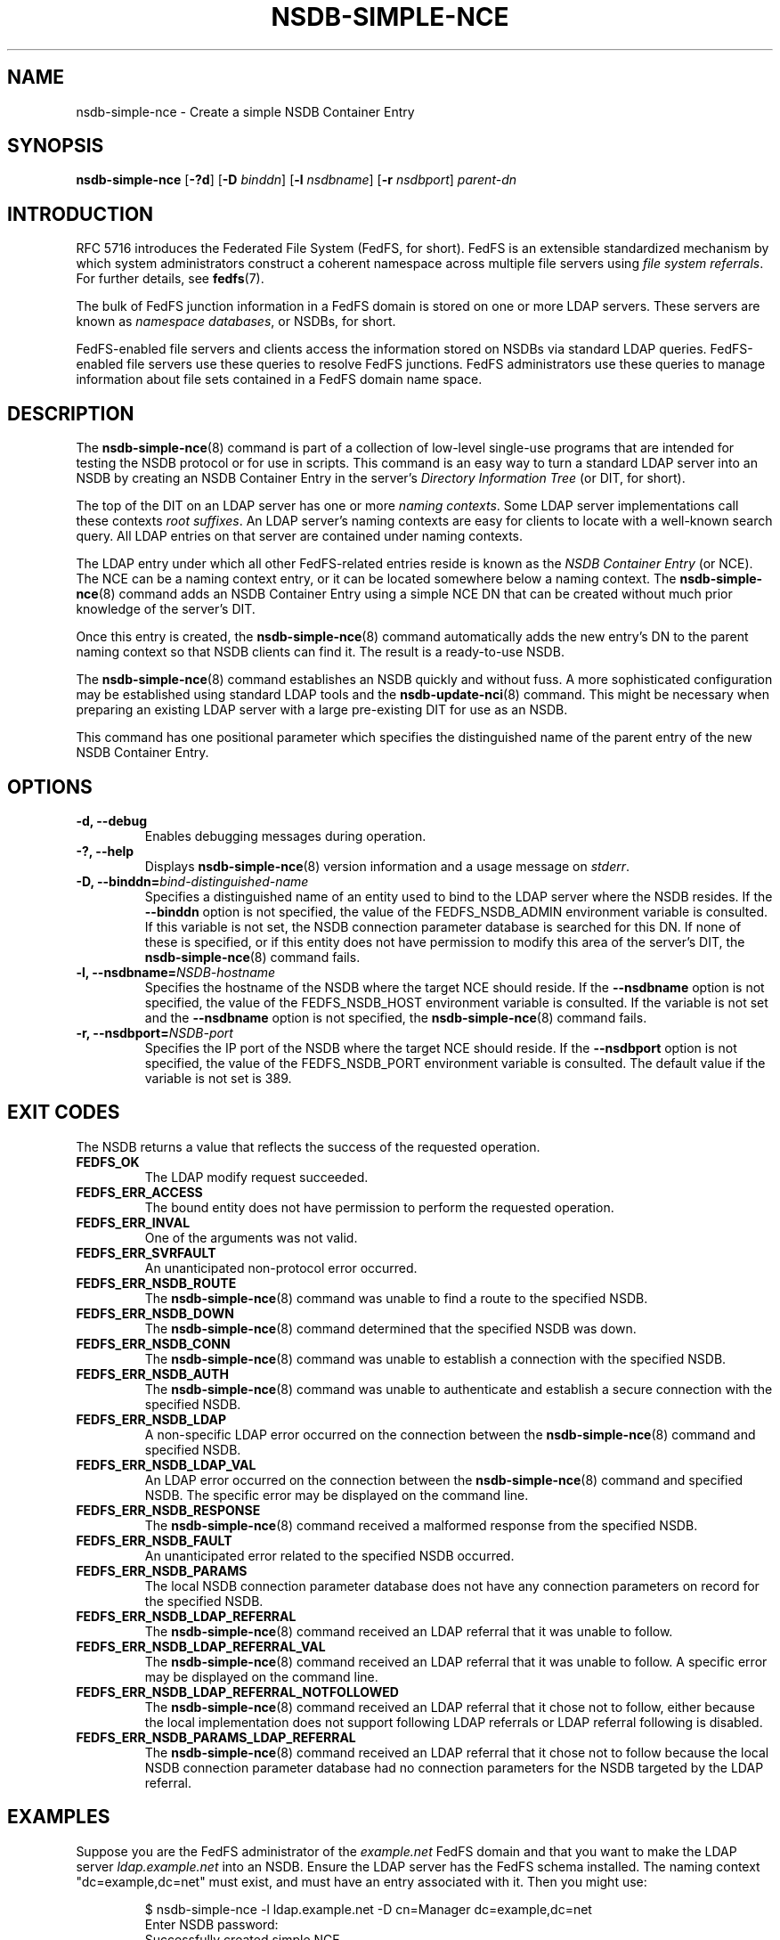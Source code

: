 .\"@(#)nsdb-simple-nce.8"
.\"
.\" @file doc/man/nsdb-simple-nce.8
.\" @brief man page for nsdb-simple-nce client command
.\"

.\"
.\" Copyright 2012 Oracle.  All rights reserved.
.\"
.\" This file is part of fedfs-utils.
.\"
.\" fedfs-utils is free software; you can redistribute it and/or modify
.\" it under the terms of the GNU General Public License version 2.0 as
.\" published by the Free Software Foundation.
.\"
.\" fedfs-utils is distributed in the hope that it will be useful, but
.\" WITHOUT ANY WARRANTY; without even the implied warranty of
.\" MERCHANTABILITY or FITNESS FOR A PARTICULAR PURPOSE.  See the
.\" GNU General Public License version 2.0 for more details.
.\"
.\" You should have received a copy of the GNU General Public License
.\" version 2.0 along with fedfs-utils.  If not, see:
.\"
.\"	http://www.gnu.org/licenses/old-licenses/gpl-2.0.txt
.\"
.TH NSDB-SIMPLE-NCE 8 "2 July 2013"
.SH NAME
nsdb-simple-nce \- Create a simple NSDB Container Entry
.SH SYNOPSIS
.B nsdb-simple-nce
.RB [ \-?d ]
.RB [ \-D
.IR binddn ]
.RB [ \-l
.IR nsdbname ]
.RB [ \-r
.IR nsdbport ]
.I parent-dn
.SH INTRODUCTION
RFC 5716 introduces the Federated File System (FedFS, for short).
FedFS is an extensible standardized mechanism
by which system administrators construct
a coherent namespace across multiple file servers using
.IR "file system referrals" .
For further details, see
.BR fedfs (7).
.P
The bulk of FedFS junction information in a FedFS domain is stored
on one or more LDAP servers.
These servers are known as
.IR "namespace databases" ,
or NSDBs, for short.
.P
FedFS-enabled file servers and clients access the information stored
on NSDBs via standard LDAP queries.
FedFS-enabled file servers use these queries to resolve FedFS junctions.
FedFS administrators use these queries to manage information
about file sets contained in a FedFS domain name space.
.SH DESCRIPTION
The
.BR nsdb-simple-nce (8)
command is part of a collection of low-level single-use programs that are
intended for testing the NSDB protocol or for use in scripts.
This command is an easy way to turn a standard LDAP server into an NSDB
by creating an NSDB Container Entry in the server's
.I Directory Information Tree
(or DIT, for short).
.P
The top of the DIT on an LDAP server has one or more
.IR "naming contexts" .
Some LDAP server implementations call these contexts
.IR "root suffixes" .
An LDAP server's naming contexts are easy for clients to locate
with a well-known search query.
All LDAP entries on that server are contained under naming contexts.
.P
The LDAP entry under which all other FedFS-related entries reside
is known as the
.I NSDB Container Entry
(or NCE).
The NCE can be a naming context entry,
or it can be located somewhere below a naming context.
The
.BR nsdb-simple-nce (8)
command adds an NSDB Container Entry
using a simple NCE DN that can be created without
much prior knowledge of the server's DIT.
.P
Once this entry is created, the
.BR nsdb-simple-nce (8)
command automatically adds the new entry's DN to the parent
naming context so that NSDB clients can find it.
The result is a ready-to-use NSDB.
.P
The
.BR nsdb-simple-nce (8)
command establishes an NSDB quickly and without fuss.
A more sophisticated configuration may be
established using standard LDAP tools and the
.BR nsdb-update-nci (8)
command.
This might be necessary when preparing an existing LDAP server
with a large pre-existing DIT for use as an NSDB.
.P
This command has one positional parameter which specifies
the distinguished name of the parent entry of the new
NSDB Container Entry.
.SH OPTIONS
.IP "\fB\-d, \-\-debug"
Enables debugging messages during operation.
.IP "\fB\-?, \-\-help"
Displays
.BR nsdb-simple-nce (8)
version information and a usage message on
.IR stderr .
.IP "\fB-D, \-\-binddn=\fIbind-distinguished-name\fP"
Specifies a distinguished name of an entity used to bind to the LDAP server
where the NSDB resides.
If the
.B \-\-binddn
option is not specified,
the value of the FEDFS_NSDB_ADMIN environment variable is consulted.
If this variable is not set,
the NSDB connection parameter database is searched for this DN.
If none of these is specified, or
if this entity does not have permission to modify this area
of the server's DIT, the
.BR nsdb-simple-nce (8)
command fails.
.IP "\fB\-l, \-\-nsdbname=\fINSDB-hostname\fP"
Specifies the hostname of the NSDB where the target NCE should reside.
If the
.B \-\-nsdbname
option is not specified,
the value of the FEDFS_NSDB_HOST environment variable is consulted.
If the variable is not set and the
.B \-\-nsdbname
option is not specified, the
.BR nsdb-simple-nce (8)
command fails.
.IP "\fB\-r, \-\-nsdbport=\fINSDB-port\fP"
Specifies the IP port of the NSDB where the target NCE should reside.
If the
.B \-\-nsdbport
option is not specified,
the value of the FEDFS_NSDB_PORT environment variable is consulted.
The default value if the variable is not set is 389.
.SH EXIT CODES
The NSDB returns a value that reflects the success of the requested operation.
.TP
.B FEDFS_OK
The LDAP modify request succeeded.
.TP
.B FEDFS_ERR_ACCESS
The bound entity does not have permission to perform the requested operation.
.TP
.B FEDFS_ERR_INVAL
One of the arguments was not valid.
.TP
.B FEDFS_ERR_SVRFAULT
An unanticipated non-protocol error occurred.
.TP
.B FEDFS_ERR_NSDB_ROUTE
The
.BR nsdb-simple-nce (8)
command was unable to find a route to the specified NSDB.
.TP
.B FEDFS_ERR_NSDB_DOWN
The
.BR nsdb-simple-nce (8)
command determined that the specified NSDB was down.
.TP
.B FEDFS_ERR_NSDB_CONN
The
.BR nsdb-simple-nce (8)
command was unable to establish a connection with the specified NSDB.
.TP
.B FEDFS_ERR_NSDB_AUTH
The
.BR nsdb-simple-nce (8)
command was unable to authenticate
and establish a secure connection with the specified NSDB.
.TP
.B FEDFS_ERR_NSDB_LDAP
A non-specific LDAP error occurred on the connection between the
.BR nsdb-simple-nce (8)
command and specified NSDB.
.TP
.B FEDFS_ERR_NSDB_LDAP_VAL
An LDAP error occurred on the connection between the
.BR nsdb-simple-nce (8)
command and specified NSDB.
The specific error may be displayed on the command line.
.TP
.B FEDFS_ERR_NSDB_RESPONSE
The
.BR nsdb-simple-nce (8)
command received a malformed response from the specified NSDB.
.TP
.B FEDFS_ERR_NSDB_FAULT
An unanticipated error related to the specified NSDB occurred.
.TP
.B FEDFS_ERR_NSDB_PARAMS
The local NSDB connection parameter database
does not have any connection parameters on record for the specified NSDB.
.TP
.B FEDFS_ERR_NSDB_LDAP_REFERRAL
The
.BR nsdb-simple-nce (8)
command received an LDAP referral that it was unable to follow.
.TP
.B FEDFS_ERR_NSDB_LDAP_REFERRAL_VAL
The
.BR nsdb-simple-nce (8)
command received an LDAP referral that it was unable to follow.
A specific error may be displayed on the command line.
.TP
.B FEDFS_ERR_NSDB_LDAP_REFERRAL_NOTFOLLOWED
The
.BR nsdb-simple-nce (8)
command received an LDAP referral that it chose not to follow,
either because the local implementation does not support
following LDAP referrals or LDAP referral following is disabled.
.TP
.B FEDFS_ERR_NSDB_PARAMS_LDAP_REFERRAL
The
.BR nsdb-simple-nce (8)
command received an LDAP referral that it chose not to follow
because the local NSDB connection parameter database had no
connection parameters for the NSDB targeted by the LDAP referral.
.SH EXAMPLES
Suppose you are the FedFS administrator of the
.I example.net
FedFS domain and that you want to make the LDAP server
.IR ldap.example.net
into an NSDB.
Ensure the LDAP server has the FedFS schema installed.
The naming context "dc=example,dc=net" must exist, and
must have an entry associated with it.
Then you might use:
.RS
.sp
$ nsdb-simple-nce -l ldap.example.net -D cn=Manager dc=example,dc=net
.br
Enter NSDB password:
.br
Successfully created simple NCE
.sp
.RE
The distinguished name of the new NCE is "ou=fedfs,dc=example,dc=net".
The naming context "dc=example,dc=net" is updated to refer NSDB clients
to the "ou=fedfs,dc=example,dc=net" entry.
.P
To see the new NCE, use
.BR nsdb-nces (8).
.SH SECURITY
LDAP naming contexts are typically writable only by administrative entities.
The
.BR nsdb-simple-nce (8)
command must bind as an administrative entity to perform this operation.
The
.BR nsdb-simple-nce (8)
command asks for a password on
.IR stdin .
Standard password blanking techniques are used
to obscure the password on the user's terminal.
.P
The target LDAP server must be registered in the local NSDB connection
parameter database.
The connection security mode listed
in the NSDB connection parameter database
for the target LDAP server is used during this operation.
See
.BR nsdbparams (8)
for details on how to register an NSDB
in the local NSDB connection parameter database.
.SH "SEE ALSO"
.BR fedfs (7),
.BR nsdb-nces (8),
.BR nsdb-update-nce (8),
.BR nsdbparams (8)
.sp
RFC 5716 for FedFS requirements and overview
.sp
RFC 4510 for an introduction to LDAP
.SH COLOPHON
This page is part of the fedfs-utils package.
A description of the project and information about reporting bugs
can be found at
.IR http://wiki.linux-nfs.org/wiki/index.php/FedFsUtilsProject .
.SH "AUTHOR"
Chuck Lever <chuck.lever@oracle.com>

